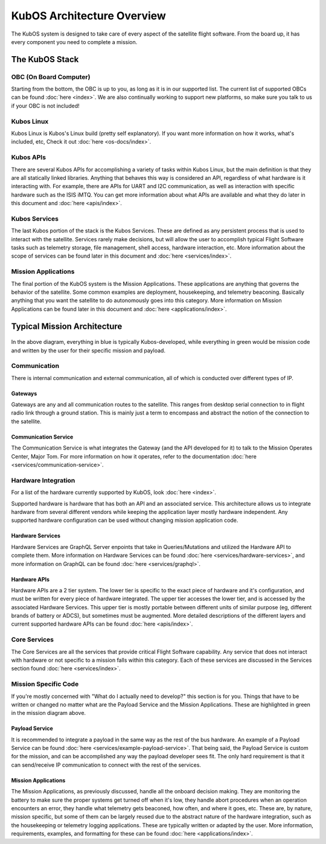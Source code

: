 KubOS Architecture Overview
===========================

The KubOS system is designed to take care of every aspect of the satellite flight software. From the board up, it has every component you need to complete a mission. 


The KubOS Stack
---------------

.. figure:: images/architecture_stack.png
    :align: center


OBC (On Board Computer)
~~~~~~~~~~~~~~~~~~~~~~~

Starting from the bottom, the OBC is up to you, as long as it is in our supported list. The current list of supported OBCs can be found :doc:`here <index>`. We are also continually working to support new platforms, so make sure you talk to us if your OBC is not included! 

Kubos Linux
~~~~~~~~~~~

Kubos Linux is Kubos's Linux build (pretty self explanatory). If you want more information on how it works, what's included, etc, Check it out :doc:`here <os-docs/index>`. 

Kubos APIs
~~~~~~~~~~

There are several Kubos APIs for accomplishing a variety of tasks within Kubos Linux, but the main definition is that they are all statically linked libraries. Anything that behaves this way is considered an API, regardless of what hardware is it interacting with. For example, there are APIs for UART and I2C communication, as well as interaction with specific hardware such as the ISIS iMTQ. You can get more information about what APIs are available and what they do later in this document and :doc:`here <apis/index>`. 

Kubos Services
~~~~~~~~~~~~~~

The last Kubos portion of the stack is the Kubos Services. These are defined as any persistent process that is used to interact with the satellite. Services rarely make decisions, but will allow the user to accomplish typical Flight Software tasks such as telemetry storage, file management, shell access, hardware interaction, etc. More information about the scope of services can be found later in this document and :doc:`here <services/index>`. 

Mission Applications
~~~~~~~~~~~~~~~~~~~~

The final portion of the KubOS system is the Mission Applications. These applications are anything that governs the behavior of the satellite. Some common examples are deployment, housekeeping, and telemetry beaconing. Basically anything that you want the satellite to do autonomously goes into this category. More information on Mission Applications can be found later in this document and :doc:`here <applications/index>`. 


Typical Mission Architecture
----------------------------

.. figure:: images/mission_diagram.png
    :align: center

In the above diagram, everything in blue is typically Kubos-developed, while everything in green would be mission code and written by the user for their specific mission and payload. 

Communication
~~~~~~~~~~~~~

There is internal communication and external communication, all of which is conducted over different types of IP. 

Gateways
^^^^^^^^

Gateways are any and all communication routes to the satellite. This ranges from desktop serial connection to in flight radio link through a ground station. This is mainly just a term to encompass and abstract the notion of the connection to the satellite. 

Communication Service
^^^^^^^^^^^^^^^^^^^^^

The Communication Service is what integrates the Gateway (and the API developed for it) to talk to the Mission Operates Center, Major Tom. For more information on how it operates, refer to the documentation :doc:`here <services/communication-service>`. 

Hardware Integration
~~~~~~~~~~~~~~~~~~~~

For a list of the hardware currently supported by KubOS, look :doc:`here <index>`. 

Supported hardware is hardware that has both an API and an associated service. This architecture allows us to integrate hardware from several different vendors while keeping the application layer mostly hardware independent. Any supported hardware configuration can be used without changing mission application code.

Hardware Services
^^^^^^^^^^^^^^^^^

Hardware Services are GraphQL Server enpoints that take in Queries/Mutations and utilized the Hardware API to complete them. More information on Hardware Services can be found :doc:`here <services/hardware-services>`, and more information on GraphQL can be found :doc:`here <services/graphql>`. 

Hardware APIs
^^^^^^^^^^^^^

Hardware APIs are a 2 tier system. The lower tier is specific to the exact piece of hardware and it's configuration, and must be written for every piece of hardware integrated. The upper tier accesses the lower tier, and is accessed by the associated Hardware Services. This upper tier is mostly portable between different units of similar purpose (eg, different brands of battery or ADCS), but sometimes must be augmented. More detailed descriptions of the different layers and current supported hardware APIs can be found :doc:`here <apis/index>`. 

Core Services
~~~~~~~~~~~~~

The Core Services are all the services that provide critical Flight Software capability. Any service that does not interact with hardware or not specific to a mission falls within this category. Each of these services are discussed in the Services section found :doc:`here <services/index>`.

Mission Specific Code
~~~~~~~~~~~~~~~~~~~~~

If you're mostly concerned with "What do I actually need to develop?" this section is for you. Things that have to be written or changed no matter what are the Payload Service and the Mission Applications. These are highlighted in green in the mission diagram above. 

Payload Service
^^^^^^^^^^^^^^^

It is recommended to integrate a payload in the same way as the rest of the bus hardware. An example of a Payload Service can be found :doc:`here <services/example-payload-service>`. That being said, the Payload Service is custom for the mission, and can be accomplished any way the payload developer sees fit. The only hard requirement is that it can send/receive IP communication to connect with the rest of the services.  

Mission Applications
^^^^^^^^^^^^^^^^^^^^

The Mission Applications, as previously discussed, handle all the onboard decision making. They are monitoring the battery to make sure the proper systems get turned off when it's low, they handle abort procedures when an operation encounters an error, they handle what telemetry gets beaconed, how often, and where it goes, etc. These are, by nature, mission specific, but some of them can be largely reused due to the abstract nature of the hardware integration, such as the housekeeping or telemetry logging applications. These are typically written or adapted by the user. More information, requirements, examples, and formatting for these can be found :doc:`here <applications/index>`.
